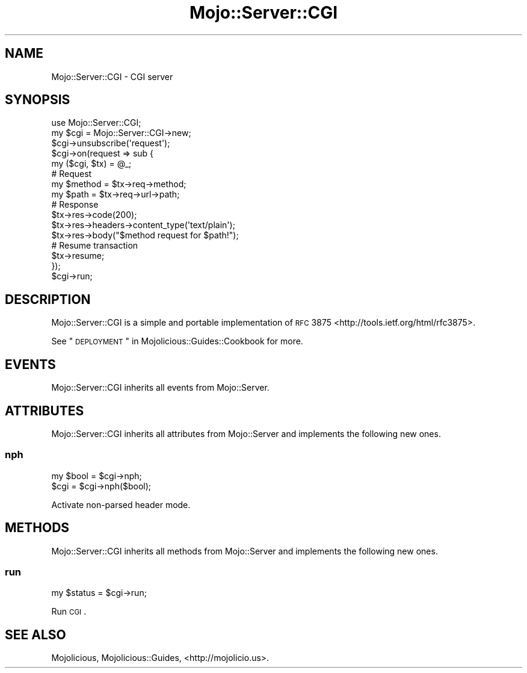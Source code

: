 .\" Automatically generated by Pod::Man 2.25 (Pod::Simple 3.16)
.\"
.\" Standard preamble:
.\" ========================================================================
.de Sp \" Vertical space (when we can't use .PP)
.if t .sp .5v
.if n .sp
..
.de Vb \" Begin verbatim text
.ft CW
.nf
.ne \\$1
..
.de Ve \" End verbatim text
.ft R
.fi
..
.\" Set up some character translations and predefined strings.  \*(-- will
.\" give an unbreakable dash, \*(PI will give pi, \*(L" will give a left
.\" double quote, and \*(R" will give a right double quote.  \*(C+ will
.\" give a nicer C++.  Capital omega is used to do unbreakable dashes and
.\" therefore won't be available.  \*(C` and \*(C' expand to `' in nroff,
.\" nothing in troff, for use with C<>.
.tr \(*W-
.ds C+ C\v'-.1v'\h'-1p'\s-2+\h'-1p'+\s0\v'.1v'\h'-1p'
.ie n \{\
.    ds -- \(*W-
.    ds PI pi
.    if (\n(.H=4u)&(1m=24u) .ds -- \(*W\h'-12u'\(*W\h'-12u'-\" diablo 10 pitch
.    if (\n(.H=4u)&(1m=20u) .ds -- \(*W\h'-12u'\(*W\h'-8u'-\"  diablo 12 pitch
.    ds L" ""
.    ds R" ""
.    ds C` ""
.    ds C' ""
'br\}
.el\{\
.    ds -- \|\(em\|
.    ds PI \(*p
.    ds L" ``
.    ds R" ''
'br\}
.\"
.\" Escape single quotes in literal strings from groff's Unicode transform.
.ie \n(.g .ds Aq \(aq
.el       .ds Aq '
.\"
.\" If the F register is turned on, we'll generate index entries on stderr for
.\" titles (.TH), headers (.SH), subsections (.SS), items (.Ip), and index
.\" entries marked with X<> in POD.  Of course, you'll have to process the
.\" output yourself in some meaningful fashion.
.ie \nF \{\
.    de IX
.    tm Index:\\$1\t\\n%\t"\\$2"
..
.    nr % 0
.    rr F
.\}
.el \{\
.    de IX
..
.\}
.\" ========================================================================
.\"
.IX Title "Mojo::Server::CGI 3"
.TH Mojo::Server::CGI 3 "2015-03-15" "perl v5.14.4" "User Contributed Perl Documentation"
.\" For nroff, turn off justification.  Always turn off hyphenation; it makes
.\" way too many mistakes in technical documents.
.if n .ad l
.nh
.SH "NAME"
Mojo::Server::CGI \- CGI server
.SH "SYNOPSIS"
.IX Header "SYNOPSIS"
.Vb 1
\&  use Mojo::Server::CGI;
\&
\&  my $cgi = Mojo::Server::CGI\->new;
\&  $cgi\->unsubscribe(\*(Aqrequest\*(Aq);
\&  $cgi\->on(request => sub {
\&    my ($cgi, $tx) = @_;
\&
\&    # Request
\&    my $method = $tx\->req\->method;
\&    my $path   = $tx\->req\->url\->path;
\&
\&    # Response
\&    $tx\->res\->code(200);
\&    $tx\->res\->headers\->content_type(\*(Aqtext/plain\*(Aq);
\&    $tx\->res\->body("$method request for $path!");
\&
\&    # Resume transaction
\&    $tx\->resume;
\&  });
\&  $cgi\->run;
.Ve
.SH "DESCRIPTION"
.IX Header "DESCRIPTION"
Mojo::Server::CGI is a simple and portable implementation of
\&\s-1RFC\s0 3875 <http://tools.ietf.org/html/rfc3875>.
.PP
See \*(L"\s-1DEPLOYMENT\s0\*(R" in Mojolicious::Guides::Cookbook for more.
.SH "EVENTS"
.IX Header "EVENTS"
Mojo::Server::CGI inherits all events from Mojo::Server.
.SH "ATTRIBUTES"
.IX Header "ATTRIBUTES"
Mojo::Server::CGI inherits all attributes from Mojo::Server and
implements the following new ones.
.SS "nph"
.IX Subsection "nph"
.Vb 2
\&  my $bool = $cgi\->nph;
\&  $cgi     = $cgi\->nph($bool);
.Ve
.PP
Activate non-parsed header mode.
.SH "METHODS"
.IX Header "METHODS"
Mojo::Server::CGI inherits all methods from Mojo::Server and implements
the following new ones.
.SS "run"
.IX Subsection "run"
.Vb 1
\&  my $status = $cgi\->run;
.Ve
.PP
Run \s-1CGI\s0.
.SH "SEE ALSO"
.IX Header "SEE ALSO"
Mojolicious, Mojolicious::Guides, <http://mojolicio.us>.
